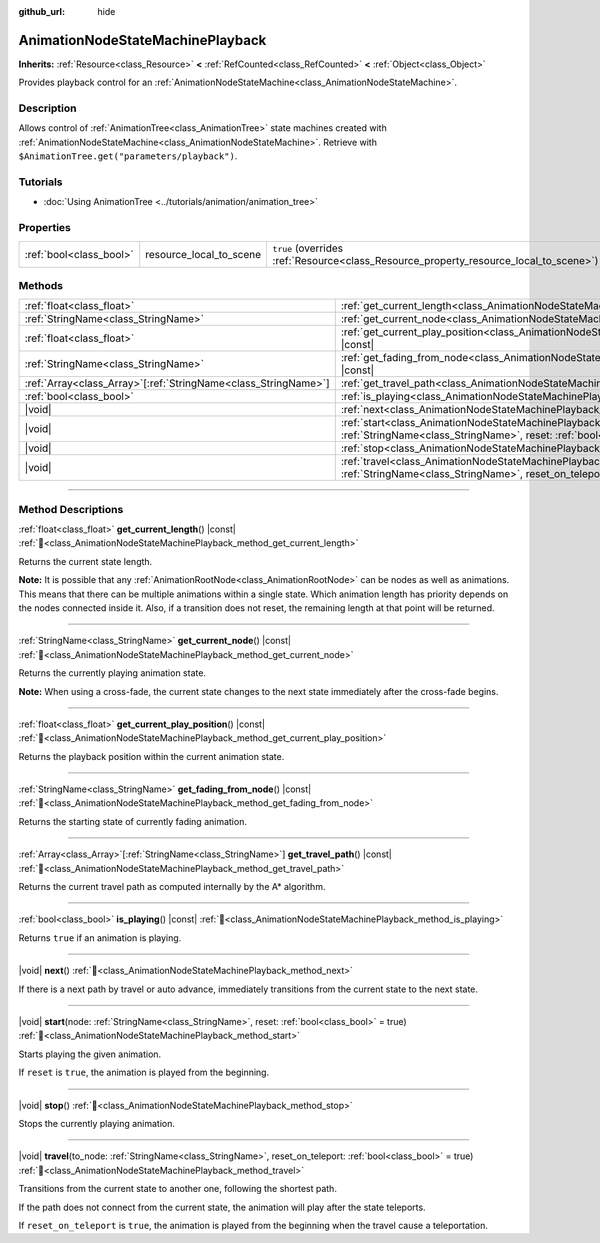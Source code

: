 :github_url: hide

.. DO NOT EDIT THIS FILE!!!
.. Generated automatically from Redot engine sources.
.. Generator: https://github.com/Redot-Engine/redot-engine/tree/master/doc/tools/make_rst.py.
.. XML source: https://github.com/Redot-Engine/redot-engine/tree/master/doc/classes/AnimationNodeStateMachinePlayback.xml.

.. _class_AnimationNodeStateMachinePlayback:

AnimationNodeStateMachinePlayback
=================================

**Inherits:** :ref:`Resource<class_Resource>` **<** :ref:`RefCounted<class_RefCounted>` **<** :ref:`Object<class_Object>`

Provides playback control for an :ref:`AnimationNodeStateMachine<class_AnimationNodeStateMachine>`.

.. rst-class:: classref-introduction-group

Description
-----------

Allows control of :ref:`AnimationTree<class_AnimationTree>` state machines created with :ref:`AnimationNodeStateMachine<class_AnimationNodeStateMachine>`. Retrieve with ``$AnimationTree.get("parameters/playback")``.


.. tabs::

 .. code-tab:: gdscript

    var state_machine = $AnimationTree.get("parameters/playback")
    state_machine.travel("some_state")

 .. code-tab:: csharp

    var stateMachine = GetNode<AnimationTree>("AnimationTree").Get("parameters/playback").As<AnimationNodeStateMachinePlayback>();
    stateMachine.Travel("some_state");



.. rst-class:: classref-introduction-group

Tutorials
---------

- :doc:`Using AnimationTree <../tutorials/animation/animation_tree>`

.. rst-class:: classref-reftable-group

Properties
----------

.. table::
   :widths: auto

   +-------------------------+-------------------------+---------------------------------------------------------------------------------------+
   | :ref:`bool<class_bool>` | resource_local_to_scene | ``true`` (overrides :ref:`Resource<class_Resource_property_resource_local_to_scene>`) |
   +-------------------------+-------------------------+---------------------------------------------------------------------------------------+

.. rst-class:: classref-reftable-group

Methods
-------

.. table::
   :widths: auto

   +------------------------------------------------------------------+-------------------------------------------------------------------------------------------------------------------------------------------------------------------------------+
   | :ref:`float<class_float>`                                        | :ref:`get_current_length<class_AnimationNodeStateMachinePlayback_method_get_current_length>`\ (\ ) |const|                                                                    |
   +------------------------------------------------------------------+-------------------------------------------------------------------------------------------------------------------------------------------------------------------------------+
   | :ref:`StringName<class_StringName>`                              | :ref:`get_current_node<class_AnimationNodeStateMachinePlayback_method_get_current_node>`\ (\ ) |const|                                                                        |
   +------------------------------------------------------------------+-------------------------------------------------------------------------------------------------------------------------------------------------------------------------------+
   | :ref:`float<class_float>`                                        | :ref:`get_current_play_position<class_AnimationNodeStateMachinePlayback_method_get_current_play_position>`\ (\ ) |const|                                                      |
   +------------------------------------------------------------------+-------------------------------------------------------------------------------------------------------------------------------------------------------------------------------+
   | :ref:`StringName<class_StringName>`                              | :ref:`get_fading_from_node<class_AnimationNodeStateMachinePlayback_method_get_fading_from_node>`\ (\ ) |const|                                                                |
   +------------------------------------------------------------------+-------------------------------------------------------------------------------------------------------------------------------------------------------------------------------+
   | :ref:`Array<class_Array>`\[:ref:`StringName<class_StringName>`\] | :ref:`get_travel_path<class_AnimationNodeStateMachinePlayback_method_get_travel_path>`\ (\ ) |const|                                                                          |
   +------------------------------------------------------------------+-------------------------------------------------------------------------------------------------------------------------------------------------------------------------------+
   | :ref:`bool<class_bool>`                                          | :ref:`is_playing<class_AnimationNodeStateMachinePlayback_method_is_playing>`\ (\ ) |const|                                                                                    |
   +------------------------------------------------------------------+-------------------------------------------------------------------------------------------------------------------------------------------------------------------------------+
   | |void|                                                           | :ref:`next<class_AnimationNodeStateMachinePlayback_method_next>`\ (\ )                                                                                                        |
   +------------------------------------------------------------------+-------------------------------------------------------------------------------------------------------------------------------------------------------------------------------+
   | |void|                                                           | :ref:`start<class_AnimationNodeStateMachinePlayback_method_start>`\ (\ node\: :ref:`StringName<class_StringName>`, reset\: :ref:`bool<class_bool>` = true\ )                  |
   +------------------------------------------------------------------+-------------------------------------------------------------------------------------------------------------------------------------------------------------------------------+
   | |void|                                                           | :ref:`stop<class_AnimationNodeStateMachinePlayback_method_stop>`\ (\ )                                                                                                        |
   +------------------------------------------------------------------+-------------------------------------------------------------------------------------------------------------------------------------------------------------------------------+
   | |void|                                                           | :ref:`travel<class_AnimationNodeStateMachinePlayback_method_travel>`\ (\ to_node\: :ref:`StringName<class_StringName>`, reset_on_teleport\: :ref:`bool<class_bool>` = true\ ) |
   +------------------------------------------------------------------+-------------------------------------------------------------------------------------------------------------------------------------------------------------------------------+

.. rst-class:: classref-section-separator

----

.. rst-class:: classref-descriptions-group

Method Descriptions
-------------------

.. _class_AnimationNodeStateMachinePlayback_method_get_current_length:

.. rst-class:: classref-method

:ref:`float<class_float>` **get_current_length**\ (\ ) |const| :ref:`🔗<class_AnimationNodeStateMachinePlayback_method_get_current_length>`

Returns the current state length.

\ **Note:** It is possible that any :ref:`AnimationRootNode<class_AnimationRootNode>` can be nodes as well as animations. This means that there can be multiple animations within a single state. Which animation length has priority depends on the nodes connected inside it. Also, if a transition does not reset, the remaining length at that point will be returned.

.. rst-class:: classref-item-separator

----

.. _class_AnimationNodeStateMachinePlayback_method_get_current_node:

.. rst-class:: classref-method

:ref:`StringName<class_StringName>` **get_current_node**\ (\ ) |const| :ref:`🔗<class_AnimationNodeStateMachinePlayback_method_get_current_node>`

Returns the currently playing animation state.

\ **Note:** When using a cross-fade, the current state changes to the next state immediately after the cross-fade begins.

.. rst-class:: classref-item-separator

----

.. _class_AnimationNodeStateMachinePlayback_method_get_current_play_position:

.. rst-class:: classref-method

:ref:`float<class_float>` **get_current_play_position**\ (\ ) |const| :ref:`🔗<class_AnimationNodeStateMachinePlayback_method_get_current_play_position>`

Returns the playback position within the current animation state.

.. rst-class:: classref-item-separator

----

.. _class_AnimationNodeStateMachinePlayback_method_get_fading_from_node:

.. rst-class:: classref-method

:ref:`StringName<class_StringName>` **get_fading_from_node**\ (\ ) |const| :ref:`🔗<class_AnimationNodeStateMachinePlayback_method_get_fading_from_node>`

Returns the starting state of currently fading animation.

.. rst-class:: classref-item-separator

----

.. _class_AnimationNodeStateMachinePlayback_method_get_travel_path:

.. rst-class:: classref-method

:ref:`Array<class_Array>`\[:ref:`StringName<class_StringName>`\] **get_travel_path**\ (\ ) |const| :ref:`🔗<class_AnimationNodeStateMachinePlayback_method_get_travel_path>`

Returns the current travel path as computed internally by the A\* algorithm.

.. rst-class:: classref-item-separator

----

.. _class_AnimationNodeStateMachinePlayback_method_is_playing:

.. rst-class:: classref-method

:ref:`bool<class_bool>` **is_playing**\ (\ ) |const| :ref:`🔗<class_AnimationNodeStateMachinePlayback_method_is_playing>`

Returns ``true`` if an animation is playing.

.. rst-class:: classref-item-separator

----

.. _class_AnimationNodeStateMachinePlayback_method_next:

.. rst-class:: classref-method

|void| **next**\ (\ ) :ref:`🔗<class_AnimationNodeStateMachinePlayback_method_next>`

If there is a next path by travel or auto advance, immediately transitions from the current state to the next state.

.. rst-class:: classref-item-separator

----

.. _class_AnimationNodeStateMachinePlayback_method_start:

.. rst-class:: classref-method

|void| **start**\ (\ node\: :ref:`StringName<class_StringName>`, reset\: :ref:`bool<class_bool>` = true\ ) :ref:`🔗<class_AnimationNodeStateMachinePlayback_method_start>`

Starts playing the given animation.

If ``reset`` is ``true``, the animation is played from the beginning.

.. rst-class:: classref-item-separator

----

.. _class_AnimationNodeStateMachinePlayback_method_stop:

.. rst-class:: classref-method

|void| **stop**\ (\ ) :ref:`🔗<class_AnimationNodeStateMachinePlayback_method_stop>`

Stops the currently playing animation.

.. rst-class:: classref-item-separator

----

.. _class_AnimationNodeStateMachinePlayback_method_travel:

.. rst-class:: classref-method

|void| **travel**\ (\ to_node\: :ref:`StringName<class_StringName>`, reset_on_teleport\: :ref:`bool<class_bool>` = true\ ) :ref:`🔗<class_AnimationNodeStateMachinePlayback_method_travel>`

Transitions from the current state to another one, following the shortest path.

If the path does not connect from the current state, the animation will play after the state teleports.

If ``reset_on_teleport`` is ``true``, the animation is played from the beginning when the travel cause a teleportation.

.. |virtual| replace:: :abbr:`virtual (This method should typically be overridden by the user to have any effect.)`
.. |const| replace:: :abbr:`const (This method has no side effects. It doesn't modify any of the instance's member variables.)`
.. |vararg| replace:: :abbr:`vararg (This method accepts any number of arguments after the ones described here.)`
.. |constructor| replace:: :abbr:`constructor (This method is used to construct a type.)`
.. |static| replace:: :abbr:`static (This method doesn't need an instance to be called, so it can be called directly using the class name.)`
.. |operator| replace:: :abbr:`operator (This method describes a valid operator to use with this type as left-hand operand.)`
.. |bitfield| replace:: :abbr:`BitField (This value is an integer composed as a bitmask of the following flags.)`
.. |void| replace:: :abbr:`void (No return value.)`
